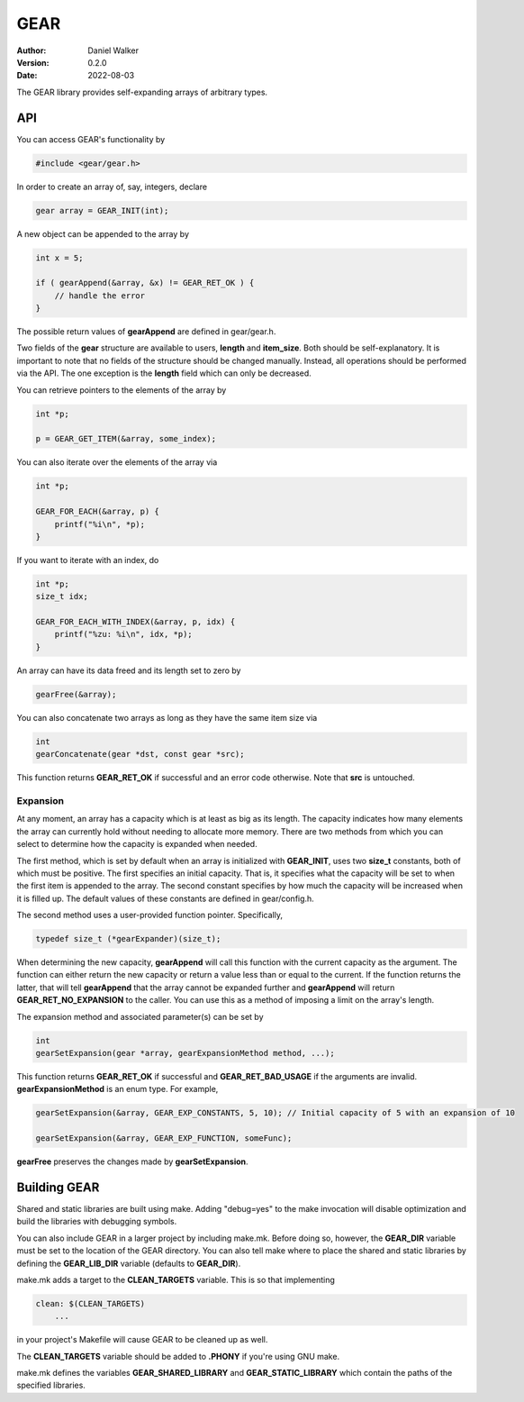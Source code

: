 ====
GEAR
====

:Author: Daniel Walker
:Version: 0.2.0
:Date: 2022-08-03

The GEAR library provides self-expanding arrays of arbitrary types.

API
===

You can access GEAR's functionality by

.. code-block:: c

    #include <gear/gear.h>

In order to create an array of, say, integers, declare

.. code-block:: c

    gear array = GEAR_INIT(int);

A new object can be appended to the array by

.. code-block:: c

    int x = 5;

    if ( gearAppend(&array, &x) != GEAR_RET_OK ) {
        // handle the error
    }

The possible return values of **gearAppend** are defined in gear/gear.h.

Two fields of the **gear** structure are available to users, **length** and **item_size**.  Both should be
self-explanatory.  It is important to note that no fields of the structure should be changed manually.
Instead, all operations should be performed via the API.  The one exception is the **length** field which can
only be decreased.

You can retrieve pointers to the elements of the array by

.. code-block:: c

    int *p;

    p = GEAR_GET_ITEM(&array, some_index);

You can also iterate over the elements of the array via

.. code-block:: c

    int *p;

    GEAR_FOR_EACH(&array, p) {
        printf("%i\n", *p);
    }

If you want to iterate with an index, do

.. code-block:: c

    int *p;
    size_t idx;

    GEAR_FOR_EACH_WITH_INDEX(&array, p, idx) {
        printf("%zu: %i\n", idx, *p);
    }

An array can have its data freed and its length set to zero by

.. code-block:: c

    gearFree(&array);

You can also concatenate two arrays as long as they have the same item size via

.. code-block:: c

    int
    gearConcatenate(gear *dst, const gear *src);

This function returns **GEAR_RET_OK** if successful and an error code otherwise.  Note that **src** is
untouched.

Expansion
---------

At any moment, an array has a capacity which is at least as big as its length.  The capacity indicates how
many elements the array can currently hold without needing to allocate more memory.  There are two methods
from which you can select to determine how the capacity is expanded when needed.

The first method, which is set by default when an array is initialized with **GEAR_INIT**, uses two
**size_t** constants, both of which must be positive.  The first specifies an initial capacity.  That is, it
specifies what the capacity will be set to when the first item is appended to the array.  The second constant
specifies by how much the capacity will be increased when it is filled up.  The default values of these
constants are defined in gear/config.h.

The second method uses a user-provided function pointer.  Specifically,

.. code-block:: c

    typedef size_t (*gearExpander)(size_t);

When determining the new capacity, **gearAppend** will call this function with the current capacity as the
argument.  The function can either return the new capacity or return a value less than or equal to the
current.  If the function returns the latter, that will tell **gearAppend** that the array cannot be expanded
further and **gearAppend** will return **GEAR_RET_NO_EXPANSION** to the caller.  You can use this as a method
of imposing a limit on the array's length.

The expansion method and associated parameter(s) can be set by

.. code-block:: c

    int
    gearSetExpansion(gear *array, gearExpansionMethod method, ...);

This function returns **GEAR_RET_OK** if successful and **GEAR_RET_BAD_USAGE** if the arguments are invalid.
**gearExpansionMethod** is an enum type.  For example,

.. code-block:: c

    gearSetExpansion(&array, GEAR_EXP_CONSTANTS, 5, 10); // Initial capacity of 5 with an expansion of 10

    gearSetExpansion(&array, GEAR_EXP_FUNCTION, someFunc);

**gearFree** preserves the changes made by **gearSetExpansion**.

Building GEAR
=============

Shared and static libraries are built using make.  Adding "debug=yes" to the make invocation will disable
optimization and build the libraries with debugging symbols.

You can also include GEAR in a larger project by including make.mk.  Before doing so, however, the
**GEAR_DIR** variable must be set to the location of the GEAR directory.  You can also tell make where to
place the shared and static libraries by defining the **GEAR_LIB_DIR** variable (defaults to **GEAR_DIR**).

make.mk adds a target to the **CLEAN_TARGETS** variable.  This is so that implementing

.. code-block:: make

    clean: $(CLEAN_TARGETS)
        ...

in your project's Makefile will cause GEAR to be cleaned up as well.

The **CLEAN_TARGETS** variable should be added to **.PHONY** if you're using GNU make.

make.mk defines the variables **GEAR_SHARED_LIBRARY** and **GEAR_STATIC_LIBRARY** which contain the paths of
the specified libraries.
